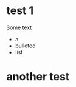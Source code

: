#+BEGIN_COMMENT
.. title: 
.. slug: index
.. date: 2017-05-14
.. tags: 
.. category: 
.. link: 
.. description: 
.. type: text
.. author: jwh
#+END_COMMENT


* test 1

Some text

- a 
- bulleted
- list

* another test
